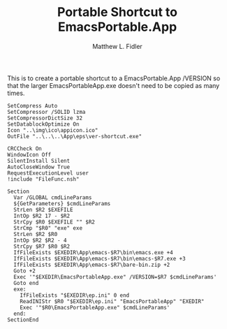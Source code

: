 #+TITLE: Portable Shortcut to EmacsPortable.App
#+AUTHOR: Matthew L. Fidler
#+PROPERTY: tangle emacsportablever.nsi
This is to create a portable shortcut to a EmacsPortable.App /VERSION
so that the larger EmacsPortableApp.exe doesn't need to be copied as
many times.

#+BEGIN_SRC nsis
  SetCompress Auto
  SetCompressor /SOLID lzma
  SetCompressorDictSize 32
  SetDatablockOptimize On
  Icon "..\img\ico\appicon.ico"
  OutFile "..\..\..\App\eps\ver-shortcut.exe"
  
  CRCCheck On
  WindowIcon Off
  SilentInstall Silent
  AutoCloseWindow True
  RequestExecutionLevel user
  !include "FileFunc.nsh"
  
  Section
    Var /GLOBAL cmdLineParams
    ${GetParameters} $cmdLineParams
    StrLen $R2 $EXEFILE
    IntOp $R2 17 - $R2
    StrCpy $R0 $EXEFILE "" $R2
    StrCmp "$R0" "exe" exe
    StrLen $R2 $R0
    IntOp $R2 $R2 - 4
    StrCpy $R7 $R0 $R2
    IfFileExists $EXEDIR\App\emacs-$R7\bin\emacs.exe +4
    IfFileExists $EXEDIR\App\emacs-$R7\bin\emacs-$R7.exe +3
    IfFileExists $EXEDIR\App\emacs-$R7\bare-bin.zip +2
    Goto +2
    Exec '"$EXEDIR\EmacsPortableApp.exe" /VERSION=$R7 $cmdLineParams'
    Goto end
    exe:
      IfFileExists "$EXEDIR\ep.ini" 0 end
      ReadINIStr $R0 "$EXEDIR\ep.ini" "EmacsPortableApp" "EXEDIR"
      Exec '"$R0\EmacsPortableApp.exe" $cmdLineParams'
    end:
  SectionEnd
#+END_SRC

